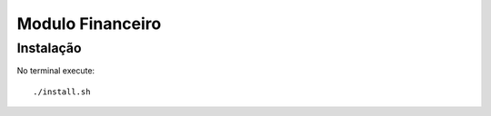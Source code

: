 Modulo Financeiro
=================

Instalação
----------

No terminal execute::

    ./install.sh

